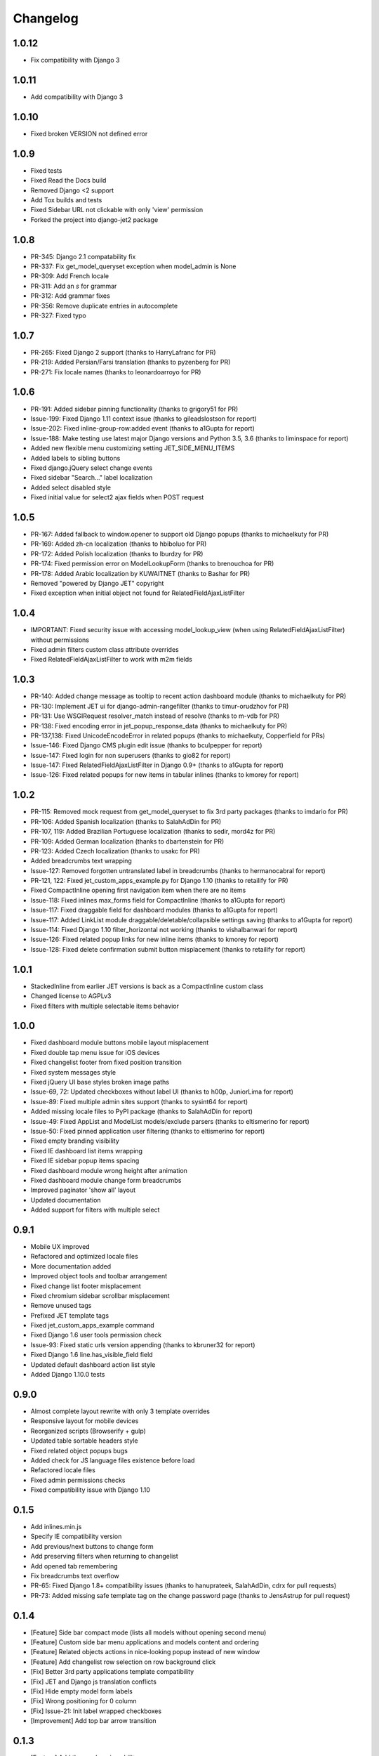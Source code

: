 Changelog
=========

1.0.12
------
* Fix compatibility with Django 3

1.0.11
------
* Add compatibility with Django 3

1.0.10
------
* Fixed broken VERSION not defined error

1.0.9
-----
* Fixed tests
* Fixed Read the Docs build
* Removed Django <2 support
* Add Tox builds and tests
* Fixed Sidebar URL not clickable with only 'view' permission
* Forked the project into django-jet2 package

1.0.8
-----
* PR-345: Django 2.1 compatability fix
* PR-337: Fix get_model_queryset exception when model_admin is None
* PR-309: Add French locale
* PR-311: Add an `s` for grammar
* PR-312: Add grammar fixes
* PR-356: Remove duplicate entries in autocomplete
* PR-327: Fixed typo


1.0.7
-----
* PR-265: Fixed Django 2 support (thanks to HarryLafranc for PR)
* PR-219: Added Persian/Farsi translation (thanks to pyzenberg for PR)
* PR-271: Fix locale names (thanks to leonardoarroyo for PR)


1.0.6
-----
* PR-191: Added sidebar pinning functionality (thanks to grigory51 for PR)
* Issue-199: Fixed Django 1.11 context issue (thanks to gileadslostson for report)
* Issue-202: Fixed inline-group-row:added event (thanks to a1Gupta for report)
* Issue-188: Make testing use latest major Django versions and Python 3.5, 3.6 (thanks to liminspace for report)
* Added new flexible menu customizing setting JET_SIDE_MENU_ITEMS
* Added labels to sibling buttons
* Fixed django.jQuery select change events
* Fixed sidebar "Search..." label localization
* Added select disabled style
* Fixed initial value for select2 ajax fields when POST request


1.0.5
-----
* PR-167: Added fallback to window.opener to support old Django popups (thanks to michaelkuty for PR)
* PR-169: Added zh-cn localization (thanks to hbiboluo for PR)
* PR-172: Added Polish localization (thanks to lburdzy for PR)
* PR-174: Fixed permission error on ModelLookupForm (thanks to brenouchoa for PR)
* PR-178: Added Arabic localization by KUWAITNET (thanks to Bashar for PR)
* Removed "powered by Django JET" copyright
* Fixed exception when initial object not found for RelatedFieldAjaxListFilter


1.0.4
-----
* IMPORTANT: Fixed security issue with accessing model_lookup_view (when using RelatedFieldAjaxListFilter) without permissions
* Fixed admin filters custom class attribute overrides
* Fixed RelatedFieldAjaxListFilter to work with m2m fields


1.0.3
-----
* PR-140: Added change message as tooltip to recent action dashboard module (thanks to michaelkuty for PR)
* PR-130: Implement JET ui for django-admin-rangefilter (thanks to timur-orudzhov for PR)
* PR-131: Use WSGIRequest resolver_match instead of resolve (thanks to m-vdb for PR)
* PR-138: Fixed encoding error in jet_popup_response_data (thanks to michaelkuty for PR)
* PR-137,138: Fixed UnicodeEncodeError in related popups (thanks to michaelkuty, Copperfield for PRs)
* Issue-146: Fixed Django CMS plugin edit issue (thanks to bculpepper for report)
* Issue-147: Fixed login for non superusers (thanks to gio82 for report)
* Issue-147: Fixed RelatedFieldAjaxListFilter in Django 0.9+ (thanks to a1Gupta for report)
* Issue-126: Fixed related popups for new items in tabular inlines (thanks to kmorey for report)


1.0.2
-----
* PR-115: Removed mock request from get_model_queryset to fix 3rd party packages (thanks to imdario for PR)
* PR-106: Added Spanish localization (thanks to SalahAdDin for PR)
* PR-107, 119: Added Brazilian Portuguese localization (thanks to sedir, mord4z for PR)
* PR-109: Added German localization (thanks to dbartenstein for PR)
* PR-123: Added Czech localization (thanks to usakc for PR)
* Added breadcrumbs text wrapping
* Issue-127: Removed forgotten untranslated label in breadcrumbs (thanks to hermanocabral for report)
* PR-121, 122: Fixed jet_custom_apps_example.py for Django 1.10 (thanks to retailify for PR)
* Fixed CompactInline opening first navigation item when there are no items
* Issue-118: Fixed inlines max_forms field for CompactInline (thanks to a1Gupta for report)
* Issue-117: Fixed draggable field for dashboard modules (thanks to a1Gupta for report)
* Issue-117: Added LinkList module draggable/deletable/collapsible settings saving (thanks to a1Gupta for report)
* Issue-114: Fixed Django 1.10 filter_horizontal not working (thanks to vishalbanwari for report)
* Issue-126: Fixed related popup links for new inline items (thanks to kmorey for report)
* Issue-128: Fixed delete confirmation submit button misplacement (thanks to retailify for report)


1.0.1
-----
* StackedInline from earlier JET versions is back as a CompactInline custom class
* Changed license to AGPLv3
* Fixed filters with multiple selectable items behavior


1.0.0
-----
* Fixed dashboard module buttons mobile layout misplacement
* Fixed double tap menu issue for iOS devices
* Fixed changelist footer from fixed position transition
* Fixed system messages style
* Fixed jQuery UI base styles broken image paths
* Issue-69, 72: Updated checkboxes without label UI (thanks to h00p, JuniorLima for report)
* Issue-89: Fixed multiple admin sites support (thanks to sysint64 for report)
* Added missing locale files to PyPI package (thanks to SalahAdDin for report)
* Issue-49: Fixed AppList and ModelList models/exclude parsers (thanks to eltismerino for report)
* Issue-50: Fixed pinned application user filtering (thanks to eltismerino for report)
* Fixed empty branding visibility
* Fixed IE dashboard list items wrapping
* Fixed IE sidebar popup items spacing
* Fixed dashboard module wrong height after animation
* Fixed dashboard module change form breadcrumbs
* Improved paginator 'show all' layout
* Updated documentation
* Added support for filters with multiple select


0.9.1
-----
* Mobile UX improved
* Refactored and optimized locale files
* More documentation added
* Improved object tools and toolbar arrangement
* Fixed change list footer misplacement
* Fixed chromium sidebar scrollbar misplacement
* Remove unused tags
* Prefixed JET template tags
* Fixed jet_custom_apps_example command
* Fixed Django 1.6 user tools permission check
* Issue-93: Fixed static urls version appending (thanks to kbruner32 for report)
* Fixed Django 1.6 line.has_visible_field field
* Updated default dashboard action list style
* Added Django 1.10.0 tests


0.9.0
-----
* Almost complete layout rewrite with only 3 template overrides
* Responsive layout for mobile devices
* Reorganized scripts (Browserify + gulp)
* Updated table sortable headers style
* Fixed related object popups bugs
* Added check for JS language files existence before load
* Refactored locale files
* Fixed admin permissions checks
* Fixed compatibility issue with Django 1.10


0.1.5
-----
* Add inlines.min.js
* Specify IE compatibility version
* Add previous/next buttons to change form
* Add preserving filters when returning to changelist
* Add opened tab remembering
* Fix breadcrumbs text overflow
* PR-65: Fixed Django 1.8+ compatibility issues (thanks to hanuprateek, SalahAdDin, cdrx for pull requests)
* PR-73: Added missing safe template tag on the change password page (thanks to JensAstrup for pull request)


0.1.4
-----
* [Feature] Side bar compact mode (lists all models without opening second menu)
* [Feature] Custom side bar menu applications and models content and ordering
* [Feature] Related objects actions in nice-looking popup instead of new window
* [Feature] Add changelist row selection on row background click
* [Fix] Better 3rd party applications template compatibility
* [Fix] JET and Django js translation conflicts
* [Fix] Hide empty model form labels
* [Fix] Wrong positioning for 0 column
* [Fix] Issue-21: Init label wrapped checkboxes
* [Improvement] Add top bar arrow transition


0.1.3
-----
* [Feature] Add theme choosing ability
* [Feature] New color themes
* [Fix] Refactor themes
* [Fix] Rename JET_THEME configuration option to JET_DEFAULT_OPTION
* [Fix] Fixed scrolling to top when side menu opens
* [Fix] Fixed read only fields paddings
* [Fix] Issue-18: Remove unused resources which may brake static processing (thanks to DheerendraRathor for the report)
* [Fix] Issue-19: Fixed datetime today button (thanks to carlosfvieira for the report)


0.1.2
-----
* [Fix] Issue-14: Fixed ajax fields choices being rendered in page (thanks to dnmellen for the report)
* [Fix] Issue-15: Fixed textarea text wrapping in Firefox
* [Feature] PR-16: Allow usage of select2_lookups filter in ModelForms outside of Admin (thansk to dnmellen for pull request)
* [Fix] Fixed select2_lookups for posted data
* [Feature] Issue-14: Added ajax related field filters
* [Fix] Made booleanfield icons cross browser compatible
* [Fix] Issue-13: Added zh-hans i18n
* [Feature] Separate static browser cache for each jet version


0.1.1
-----
* [Feature] Added fade animation to sidebar application popup
* [Fix] Issue-10: Fixed ability to display multiple admin form fields on the same line (thanks to blueicefield for the report)
* [Fix] Fixed broken auth page layout for some translations
* [Fix] Issue-11: Fixed setup.py open file in case utf-8 path (thanks to edvm for the report)


0.1.0
-----
* [Fix] Issue-9: Fixed dashboard application templates not being loaded because of bad manifest (thanks to blueicefield for the report)
* [Fix] Added missing localization for django 1.6
* [Fix] Added importlib requirement for python 2.6
* [Fix] Added python 2.6 test
* [Fix] Fixed coveralls 1.0 failing for python 3.2
* [Improvement] Expand non dashboard sidebar width


0.0.9
-----
* [Feature] Replace sidemenu scrollbars with Mac-like ones
* [Feature] Added dashboard reset button
* [Feature] Updated sidebar links ui
* [Fix] Fixed filter submit block text alignment
* [Fix] Made boolean field icon style global
* [Fix] Fixed metrics requests timezone to be TIME_ZONE from settings


0.0.8
-----
* Change license to GPLv2


0.0.7
-----
* [Feature] Added Google Analytics visitors totals dashboard widget
* [Feature] Added Google Analytics visitors chart dashboard widget
* [Feature] Added Google Analytics period visitors dashboard widget
* [Feature] Added Yandex Metrika visitors totals dashboard widget
* [Feature] Added Yandex Metrika visitors chart dashboard widget
* [Feature] Added Yandex Metrika period visitors dashboard widget
* [Feature] Animated ajax loaded modules height on load
* [Feature] Added initial docs
* [Feature] Added ability to use custom checkboxes without labels styled
* [Feature] Added ability to specify optional modules urls
* [Feature] Added pop/update module settings methods
* [Feature] Added module contrast style
* [Feature] Added module custom style property
* [Feature] Pass module to module settings form
* [Feature] Set dashboard widgets minimum width
* [Feature] Added dashboard widgets class helpers
* [Fix] Fixed toggle all checkbox
* [Fix] Fixed 500 when module class cannot be loaded
* [Fix] Fixed datetime json encoder
* [Fix] Fixed double shadow for tables in dashboard modules
* [Fix] Fixed tables forced alignment
* [Fix] Fixed dashboard ul layout
* [Fix] Fixed language code formatting for js
* [Fix] Fixed 500 when adding module if no module type specified


0.0.6
-----

* [Feature] Added initial unit tests
* [Fixes] Compatibility fixes


0.0.5
-----

* [Feature] Added ability to set your own branding in the top of the sidebar


0.0.4
-----

* [Feature] Added Python 3 support


0.0.1
-----

* Initial release




